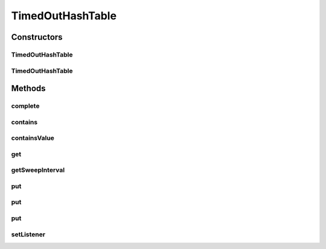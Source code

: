 .. java:import:: java.util Date

.. java:import:: java.util Hashtable

.. java:import:: java.util Timer

.. java:import:: java.util TimerTask

.. java:import:: java.util Enumeration

TimedOutHashTable
=================

.. java:package:: hk.hku.cecid.edi.sfrm.util
   :noindex:

.. java:type:: public class TimedOutHashTable extends Hashtable

   The \ ``TimedOutDHashTable``\  is the hashtable that provides time out features. All timed-out key and value will be cleared in the hashtable. The default interval for sweeping away all timed out record is 5 second. For the release of JDK5.0 , this class can inherit java.util.conncurrent.ConcurrentHashMap for better performance. Creation Date: 25/6/2007 17/7/2007 1. Bug Fixed that return false for invoking \ :java:ref:`containsValue(Object)`\  because of invalid implementation of \ :java:ref:`TimedOutEntry.equals(Object)`\ .  2. Bug Fixed that the memory leak issue when de-referecing timed-out hashtable due to there is one reference in the internal TimedOutTask. Now you are required to call \ :java:ref:`complete()`\  when you want to gc the hashtable.

   :author: Twinsen Tsang

Constructors
------------
TimedOutHashTable
^^^^^^^^^^^^^^^^^

.. java:constructor:: public TimedOutHashTable()
   :outertype: TimedOutHashTable

   Constructor.

TimedOutHashTable
^^^^^^^^^^^^^^^^^

.. java:constructor:: public TimedOutHashTable(long sweepInterval)
   :outertype: TimedOutHashTable

   Explicit Constructor.

   :param sweepInterval: The sweepInterval for sweeping away the timed-out hash-record.

Methods
-------
complete
^^^^^^^^

.. java:method:: public void complete()
   :outertype: TimedOutHashTable

   Invoke this method when you no longer want to use the hashtable anymore. (it will be gc soon).

contains
^^^^^^^^

.. java:method:: public boolean contains(Object value)
   :outertype: TimedOutHashTable

containsValue
^^^^^^^^^^^^^

.. java:method:: public boolean containsValue(Object value)
   :outertype: TimedOutHashTable

get
^^^

.. java:method:: public Object get(Object key)
   :outertype: TimedOutHashTable

getSweepInterval
^^^^^^^^^^^^^^^^

.. java:method:: public long getSweepInterval()
   :outertype: TimedOutHashTable

   :return: the sweeping interval for the hash table.

put
^^^

.. java:method:: public Object put(Object key, Object value)
   :outertype: TimedOutHashTable

put
^^^

.. java:method:: public Object put(Object key, Object value, long timeOutInMs)
   :outertype: TimedOutHashTable

   Maps the specified key to the specified value in this hashtable. Neither the key nor the value can be null. The value can be retrieved by calling the get method with a key that is equal to the original key.

   :param key: the hashtable key.
   :param value: the value
   :param timeOutInMS: how long does this record time out.
   :return: the previous value of the specified key in this hashtable, or null if it did not have one.

put
^^^

.. java:method:: public Object put(Object key, Object value, Date timeOutDate)
   :outertype: TimedOutHashTable

   Maps the specified key to the specified value in this hashtable. Neither the key nor the value can be null. The value can be retrieved by calling the get method with a key that is equal to the original key.

   :param key: the hashtable key.
   :param value: the value
   :param timeOutDate: how long does this record time out in date object.
   :return: the previous value of the specified key in this hashtable, or null if it did not have one.

setListener
^^^^^^^^^^^

.. java:method:: public void setListener(TimedOutEntryListener listener)
   :outertype: TimedOutHashTable

   :param listener: The listener for receiving removal event of timed-out entry.

   **See also:** :java:ref:`hk.hku.cecid.piazza.commons.util.TimedOutEntryListener.`

